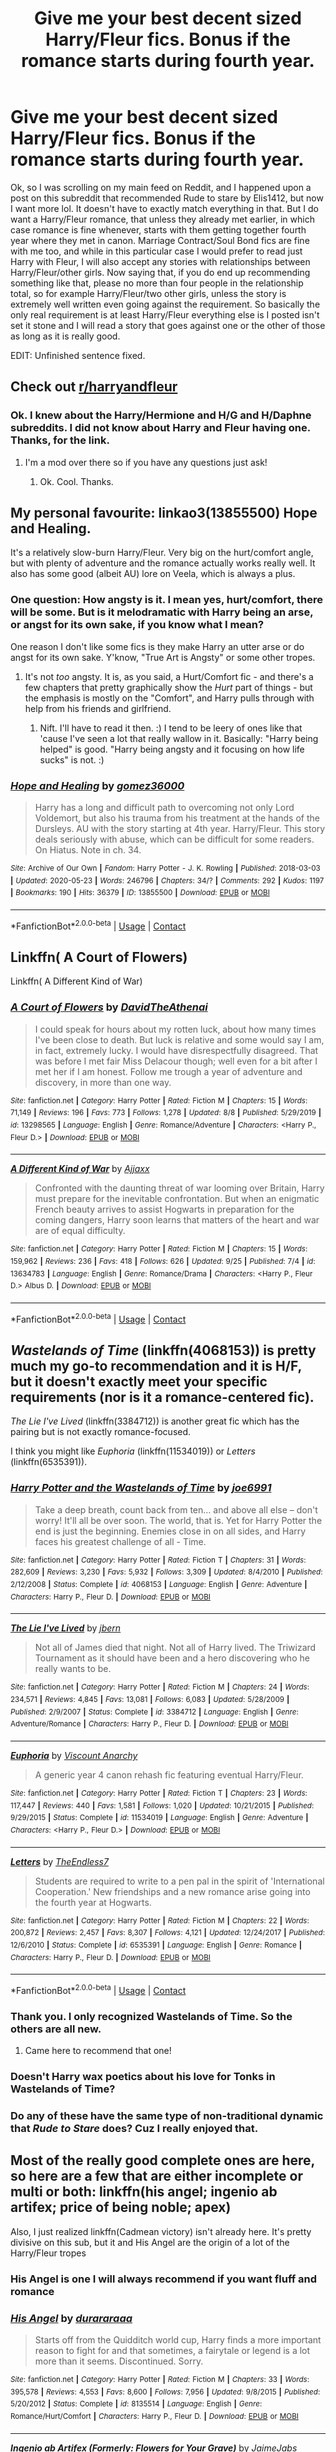 #+TITLE: Give me your best decent sized Harry/Fleur fics. Bonus if the romance starts during fourth year.

* Give me your best decent sized Harry/Fleur fics. Bonus if the romance starts during fourth year.
:PROPERTIES:
:Author: Airman1991
:Score: 20
:DateUnix: 1602884739.0
:DateShort: 2020-Oct-17
:FlairText: Request
:END:
Ok, so I was scrolling on my main feed on Reddit, and I happened upon a post on this subreddit that recommended Rude to stare by Elis1412, but now I want more lol. It doesn't have to exactly match everything in that. But I do want a Harry/Fleur romance, that unless they already met earlier, in which case romance is fine whenever, starts with them getting together fourth year where they met in canon. Marriage Contract/Soul Bond fics are fine with me too, and while in this particular case I would prefer to read just Harry with Fleur, I will also accept any stories with relationships between Harry/Fleur/other girls. Now saying that, if you do end up recommending something like that, please no more than four people in the relationship total, so for example Harry/Fleur/two other girls, unless the story is extremely well written even going against the requirement. So basically the only real requirement is at least Harry/Fleur everything else is I posted isn't set it stone and I will read a story that goes against one or the other of those as long as it is really good.

EDIT: Unfinished sentence fixed.


** Check out [[/r/harryandfleur][r/harryandfleur]]
:PROPERTIES:
:Author: Tertyakai
:Score: 9
:DateUnix: 1602888506.0
:DateShort: 2020-Oct-17
:END:

*** Ok. I knew about the Harry/Hermione and H/G and H/Daphne subreddits. I did not know about Harry and Fleur having one. Thanks, for the link.
:PROPERTIES:
:Author: Airman1991
:Score: 7
:DateUnix: 1602888586.0
:DateShort: 2020-Oct-17
:END:

**** I'm a mod over there so if you have any questions just ask!
:PROPERTIES:
:Author: Dragias
:Score: 2
:DateUnix: 1602973605.0
:DateShort: 2020-Oct-18
:END:

***** Ok. Cool. Thanks.
:PROPERTIES:
:Author: Airman1991
:Score: 1
:DateUnix: 1602973637.0
:DateShort: 2020-Oct-18
:END:


** My personal favourite: linkao3(13855500) Hope and Healing.

It's a relatively slow-burn Harry/Fleur. Very big on the hurt/comfort angle, but with plenty of adventure and the romance actually works really well. It also has some good (albeit AU) lore on Veela, which is always a plus.
:PROPERTIES:
:Author: PsiGuy60
:Score: 7
:DateUnix: 1602919001.0
:DateShort: 2020-Oct-17
:END:

*** One question: How angsty is it. I mean yes, hurt/comfort, there will be some. But is it melodramatic with Harry being an arse, or angst for its own sake, if you know what I mean?

One reason I don't like some fics is they make Harry an utter arse or do angst for its own sake. Y'know, "True Art is Angsty" or some other tropes.
:PROPERTIES:
:Author: Cyfric_G
:Score: 2
:DateUnix: 1602937495.0
:DateShort: 2020-Oct-17
:END:

**** It's not /too/ angsty. It is, as you said, a Hurt/Comfort fic - and there's a few chapters that pretty graphically show the /Hurt/ part of things - but the emphasis is mostly on the "Comfort", and Harry pulls through with help from his friends and girlfriend.
:PROPERTIES:
:Author: PsiGuy60
:Score: 2
:DateUnix: 1602937885.0
:DateShort: 2020-Oct-17
:END:

***** Nift. I'll have to read it then. :) I tend to be leery of ones like that 'cause I've seen a lot that really wallow in it. Basically: "Harry being helped" is good. "Harry being angsty and it focusing on how life sucks" is not. :)
:PROPERTIES:
:Author: Cyfric_G
:Score: 2
:DateUnix: 1602938086.0
:DateShort: 2020-Oct-17
:END:


*** [[https://archiveofourown.org/works/13855500][*/Hope and Healing/*]] by [[https://www.archiveofourown.org/users/gomez36000/pseuds/gomez36000][/gomez36000/]]

#+begin_quote
  Harry has a long and difficult path to overcoming not only Lord Voldemort, but also his trauma from his treatment at the hands of the Dursleys. AU with the story starting at 4th year. Harry/Fleur. This story deals seriously with abuse, which can be difficult for some readers. On Hiatus. Note in ch. 34.
#+end_quote

^{/Site/:} ^{Archive} ^{of} ^{Our} ^{Own} ^{*|*} ^{/Fandom/:} ^{Harry} ^{Potter} ^{-} ^{J.} ^{K.} ^{Rowling} ^{*|*} ^{/Published/:} ^{2018-03-03} ^{*|*} ^{/Updated/:} ^{2020-05-23} ^{*|*} ^{/Words/:} ^{246796} ^{*|*} ^{/Chapters/:} ^{34/?} ^{*|*} ^{/Comments/:} ^{292} ^{*|*} ^{/Kudos/:} ^{1197} ^{*|*} ^{/Bookmarks/:} ^{190} ^{*|*} ^{/Hits/:} ^{36379} ^{*|*} ^{/ID/:} ^{13855500} ^{*|*} ^{/Download/:} ^{[[https://archiveofourown.org/downloads/13855500/Hope%20and%20Healing.epub?updated_at=1595576269][EPUB]]} ^{or} ^{[[https://archiveofourown.org/downloads/13855500/Hope%20and%20Healing.mobi?updated_at=1595576269][MOBI]]}

--------------

*FanfictionBot*^{2.0.0-beta} | [[https://github.com/FanfictionBot/reddit-ffn-bot/wiki/Usage][Usage]] | [[https://www.reddit.com/message/compose?to=tusing][Contact]]
:PROPERTIES:
:Author: FanfictionBot
:Score: 1
:DateUnix: 1602919018.0
:DateShort: 2020-Oct-17
:END:


** Linkffn( A Court of Flowers)

Linkffn( A Different Kind of War)
:PROPERTIES:
:Author: Snoo-31074
:Score: 5
:DateUnix: 1602899825.0
:DateShort: 2020-Oct-17
:END:

*** [[https://www.fanfiction.net/s/13298565/1/][*/A Court of Flowers/*]] by [[https://www.fanfiction.net/u/7324673/DavidTheAthenai][/DavidTheAthenai/]]

#+begin_quote
  I could speak for hours about my rotten luck, about how many times I've been close to death. But luck is relative and some would say I am, in fact, extremely lucky. I would have disrespectfully disagreed. That was before I met fair Miss Delacour though; well even for a bit after I met her if I am honest. Follow me trough a year of adventure and discovery, in more than one way.
#+end_quote

^{/Site/:} ^{fanfiction.net} ^{*|*} ^{/Category/:} ^{Harry} ^{Potter} ^{*|*} ^{/Rated/:} ^{Fiction} ^{M} ^{*|*} ^{/Chapters/:} ^{15} ^{*|*} ^{/Words/:} ^{71,149} ^{*|*} ^{/Reviews/:} ^{196} ^{*|*} ^{/Favs/:} ^{773} ^{*|*} ^{/Follows/:} ^{1,278} ^{*|*} ^{/Updated/:} ^{8/8} ^{*|*} ^{/Published/:} ^{5/29/2019} ^{*|*} ^{/id/:} ^{13298565} ^{*|*} ^{/Language/:} ^{English} ^{*|*} ^{/Genre/:} ^{Romance/Adventure} ^{*|*} ^{/Characters/:} ^{<Harry} ^{P.,} ^{Fleur} ^{D.>} ^{*|*} ^{/Download/:} ^{[[http://www.ff2ebook.com/old/ffn-bot/index.php?id=13298565&source=ff&filetype=epub][EPUB]]} ^{or} ^{[[http://www.ff2ebook.com/old/ffn-bot/index.php?id=13298565&source=ff&filetype=mobi][MOBI]]}

--------------

[[https://www.fanfiction.net/s/13634783/1/][*/A Different Kind of War/*]] by [[https://www.fanfiction.net/u/10285582/Ajjaxx][/Ajjaxx/]]

#+begin_quote
  Confronted with the daunting threat of war looming over Britain, Harry must prepare for the inevitable confrontation. But when an enigmatic French beauty arrives to assist Hogwarts in preparation for the coming dangers, Harry soon learns that matters of the heart and war are of equal difficulty.
#+end_quote

^{/Site/:} ^{fanfiction.net} ^{*|*} ^{/Category/:} ^{Harry} ^{Potter} ^{*|*} ^{/Rated/:} ^{Fiction} ^{M} ^{*|*} ^{/Chapters/:} ^{15} ^{*|*} ^{/Words/:} ^{159,962} ^{*|*} ^{/Reviews/:} ^{236} ^{*|*} ^{/Favs/:} ^{418} ^{*|*} ^{/Follows/:} ^{626} ^{*|*} ^{/Updated/:} ^{9/25} ^{*|*} ^{/Published/:} ^{7/4} ^{*|*} ^{/id/:} ^{13634783} ^{*|*} ^{/Language/:} ^{English} ^{*|*} ^{/Genre/:} ^{Romance/Drama} ^{*|*} ^{/Characters/:} ^{<Harry} ^{P.,} ^{Fleur} ^{D.>} ^{Albus} ^{D.} ^{*|*} ^{/Download/:} ^{[[http://www.ff2ebook.com/old/ffn-bot/index.php?id=13634783&source=ff&filetype=epub][EPUB]]} ^{or} ^{[[http://www.ff2ebook.com/old/ffn-bot/index.php?id=13634783&source=ff&filetype=mobi][MOBI]]}

--------------

*FanfictionBot*^{2.0.0-beta} | [[https://github.com/FanfictionBot/reddit-ffn-bot/wiki/Usage][Usage]] | [[https://www.reddit.com/message/compose?to=tusing][Contact]]
:PROPERTIES:
:Author: FanfictionBot
:Score: 4
:DateUnix: 1602899856.0
:DateShort: 2020-Oct-17
:END:


** /Wastelands of Time/ (linkffn(4068153)) is pretty much my go-to recommendation and it is H/F, but it doesn't exactly meet your specific requirements (nor is it a romance-centered fic).

/The Lie I've Lived/ (linkffn(3384712)) is another great fic which has the pairing but is not exactly romance-focused.

I think you might like /Euphoria/ (linkffn(11534019)) or /Letters/ (linkffn(6535391)).
:PROPERTIES:
:Author: Yuriy116
:Score: 4
:DateUnix: 1602886460.0
:DateShort: 2020-Oct-17
:END:

*** [[https://www.fanfiction.net/s/4068153/1/][*/Harry Potter and the Wastelands of Time/*]] by [[https://www.fanfiction.net/u/557425/joe6991][/joe6991/]]

#+begin_quote
  Take a deep breath, count back from ten... and above all else -- don't worry! It'll all be over soon. The world, that is. Yet for Harry Potter the end is just the beginning. Enemies close in on all sides, and Harry faces his greatest challenge of all - Time.
#+end_quote

^{/Site/:} ^{fanfiction.net} ^{*|*} ^{/Category/:} ^{Harry} ^{Potter} ^{*|*} ^{/Rated/:} ^{Fiction} ^{T} ^{*|*} ^{/Chapters/:} ^{31} ^{*|*} ^{/Words/:} ^{282,609} ^{*|*} ^{/Reviews/:} ^{3,230} ^{*|*} ^{/Favs/:} ^{5,932} ^{*|*} ^{/Follows/:} ^{3,309} ^{*|*} ^{/Updated/:} ^{8/4/2010} ^{*|*} ^{/Published/:} ^{2/12/2008} ^{*|*} ^{/Status/:} ^{Complete} ^{*|*} ^{/id/:} ^{4068153} ^{*|*} ^{/Language/:} ^{English} ^{*|*} ^{/Genre/:} ^{Adventure} ^{*|*} ^{/Characters/:} ^{Harry} ^{P.,} ^{Fleur} ^{D.} ^{*|*} ^{/Download/:} ^{[[http://www.ff2ebook.com/old/ffn-bot/index.php?id=4068153&source=ff&filetype=epub][EPUB]]} ^{or} ^{[[http://www.ff2ebook.com/old/ffn-bot/index.php?id=4068153&source=ff&filetype=mobi][MOBI]]}

--------------

[[https://www.fanfiction.net/s/3384712/1/][*/The Lie I've Lived/*]] by [[https://www.fanfiction.net/u/940359/jbern][/jbern/]]

#+begin_quote
  Not all of James died that night. Not all of Harry lived. The Triwizard Tournament as it should have been and a hero discovering who he really wants to be.
#+end_quote

^{/Site/:} ^{fanfiction.net} ^{*|*} ^{/Category/:} ^{Harry} ^{Potter} ^{*|*} ^{/Rated/:} ^{Fiction} ^{M} ^{*|*} ^{/Chapters/:} ^{24} ^{*|*} ^{/Words/:} ^{234,571} ^{*|*} ^{/Reviews/:} ^{4,845} ^{*|*} ^{/Favs/:} ^{13,081} ^{*|*} ^{/Follows/:} ^{6,083} ^{*|*} ^{/Updated/:} ^{5/28/2009} ^{*|*} ^{/Published/:} ^{2/9/2007} ^{*|*} ^{/Status/:} ^{Complete} ^{*|*} ^{/id/:} ^{3384712} ^{*|*} ^{/Language/:} ^{English} ^{*|*} ^{/Genre/:} ^{Adventure/Romance} ^{*|*} ^{/Characters/:} ^{Harry} ^{P.,} ^{Fleur} ^{D.} ^{*|*} ^{/Download/:} ^{[[http://www.ff2ebook.com/old/ffn-bot/index.php?id=3384712&source=ff&filetype=epub][EPUB]]} ^{or} ^{[[http://www.ff2ebook.com/old/ffn-bot/index.php?id=3384712&source=ff&filetype=mobi][MOBI]]}

--------------

[[https://www.fanfiction.net/s/11534019/1/][*/Euphoria/*]] by [[https://www.fanfiction.net/u/2125102/Viscount-Anarchy][/Viscount Anarchy/]]

#+begin_quote
  A generic year 4 canon rehash fic featuring eventual Harry/Fleur.
#+end_quote

^{/Site/:} ^{fanfiction.net} ^{*|*} ^{/Category/:} ^{Harry} ^{Potter} ^{*|*} ^{/Rated/:} ^{Fiction} ^{T} ^{*|*} ^{/Chapters/:} ^{23} ^{*|*} ^{/Words/:} ^{117,447} ^{*|*} ^{/Reviews/:} ^{440} ^{*|*} ^{/Favs/:} ^{1,581} ^{*|*} ^{/Follows/:} ^{1,020} ^{*|*} ^{/Updated/:} ^{10/21/2015} ^{*|*} ^{/Published/:} ^{9/29/2015} ^{*|*} ^{/Status/:} ^{Complete} ^{*|*} ^{/id/:} ^{11534019} ^{*|*} ^{/Language/:} ^{English} ^{*|*} ^{/Genre/:} ^{Adventure} ^{*|*} ^{/Characters/:} ^{<Harry} ^{P.,} ^{Fleur} ^{D.>} ^{*|*} ^{/Download/:} ^{[[http://www.ff2ebook.com/old/ffn-bot/index.php?id=11534019&source=ff&filetype=epub][EPUB]]} ^{or} ^{[[http://www.ff2ebook.com/old/ffn-bot/index.php?id=11534019&source=ff&filetype=mobi][MOBI]]}

--------------

[[https://www.fanfiction.net/s/6535391/1/][*/Letters/*]] by [[https://www.fanfiction.net/u/2638737/TheEndless7][/TheEndless7/]]

#+begin_quote
  Students are required to write to a pen pal in the spirit of 'International Cooperation.' New friendships and a new romance arise going into the fourth year at Hogwarts.
#+end_quote

^{/Site/:} ^{fanfiction.net} ^{*|*} ^{/Category/:} ^{Harry} ^{Potter} ^{*|*} ^{/Rated/:} ^{Fiction} ^{M} ^{*|*} ^{/Chapters/:} ^{22} ^{*|*} ^{/Words/:} ^{200,872} ^{*|*} ^{/Reviews/:} ^{2,457} ^{*|*} ^{/Favs/:} ^{8,307} ^{*|*} ^{/Follows/:} ^{4,121} ^{*|*} ^{/Updated/:} ^{12/24/2017} ^{*|*} ^{/Published/:} ^{12/6/2010} ^{*|*} ^{/Status/:} ^{Complete} ^{*|*} ^{/id/:} ^{6535391} ^{*|*} ^{/Language/:} ^{English} ^{*|*} ^{/Genre/:} ^{Romance} ^{*|*} ^{/Characters/:} ^{Harry} ^{P.,} ^{Fleur} ^{D.} ^{*|*} ^{/Download/:} ^{[[http://www.ff2ebook.com/old/ffn-bot/index.php?id=6535391&source=ff&filetype=epub][EPUB]]} ^{or} ^{[[http://www.ff2ebook.com/old/ffn-bot/index.php?id=6535391&source=ff&filetype=mobi][MOBI]]}

--------------

*FanfictionBot*^{2.0.0-beta} | [[https://github.com/FanfictionBot/reddit-ffn-bot/wiki/Usage][Usage]] | [[https://www.reddit.com/message/compose?to=tusing][Contact]]
:PROPERTIES:
:Author: FanfictionBot
:Score: 3
:DateUnix: 1602886483.0
:DateShort: 2020-Oct-17
:END:


*** Thank you. I only recognized Wastelands of Time. So the others are all new.
:PROPERTIES:
:Author: Airman1991
:Score: 3
:DateUnix: 1602886693.0
:DateShort: 2020-Oct-17
:END:

**** Came here to recommend that one!
:PROPERTIES:
:Author: vengefulmanatee
:Score: 1
:DateUnix: 1602942108.0
:DateShort: 2020-Oct-17
:END:


*** Doesn't Harry wax poetics about his love for Tonks in Wastelands of Time?
:PROPERTIES:
:Author: DearDeathDay
:Score: 1
:DateUnix: 1602910309.0
:DateShort: 2020-Oct-17
:END:


*** Do any of these have the same type of non-traditional dynamic that /Rude to Stare/ does? Cuz I really enjoyed that.
:PROPERTIES:
:Author: lazyhatchet
:Score: 1
:DateUnix: 1602911315.0
:DateShort: 2020-Oct-17
:END:


** Most of the really good complete ones are here, so here are a few that are either incomplete or multi or both: linkffn(his angel; ingenio ab artifex; price of being noble; apex)

Also, I just realized linkffn(Cadmean victory) isn't already here. It's pretty divisive on this sub, but it and His Angel are the origin of a lot of the Harry/Fleur tropes
:PROPERTIES:
:Author: kdbvols
:Score: 2
:DateUnix: 1602905279.0
:DateShort: 2020-Oct-17
:END:

*** His Angel is one I will always recommend if you want fluff and romance
:PROPERTIES:
:Author: Dragias
:Score: 3
:DateUnix: 1602973724.0
:DateShort: 2020-Oct-18
:END:


*** [[https://www.fanfiction.net/s/8135514/1/][*/His Angel/*]] by [[https://www.fanfiction.net/u/3827270/durararaaa][/durararaaa/]]

#+begin_quote
  Starts off from the Quidditch world cup, Harry finds a more important reason to fight for and that sometimes, a fairytale or legend is a lot more than it seems. Discontinued. Sorry.
#+end_quote

^{/Site/:} ^{fanfiction.net} ^{*|*} ^{/Category/:} ^{Harry} ^{Potter} ^{*|*} ^{/Rated/:} ^{Fiction} ^{M} ^{*|*} ^{/Chapters/:} ^{33} ^{*|*} ^{/Words/:} ^{395,578} ^{*|*} ^{/Reviews/:} ^{4,553} ^{*|*} ^{/Favs/:} ^{8,600} ^{*|*} ^{/Follows/:} ^{7,956} ^{*|*} ^{/Updated/:} ^{9/8/2015} ^{*|*} ^{/Published/:} ^{5/20/2012} ^{*|*} ^{/Status/:} ^{Complete} ^{*|*} ^{/id/:} ^{8135514} ^{*|*} ^{/Language/:} ^{English} ^{*|*} ^{/Genre/:} ^{Romance/Hurt/Comfort} ^{*|*} ^{/Characters/:} ^{Harry} ^{P.,} ^{Fleur} ^{D.} ^{*|*} ^{/Download/:} ^{[[http://www.ff2ebook.com/old/ffn-bot/index.php?id=8135514&source=ff&filetype=epub][EPUB]]} ^{or} ^{[[http://www.ff2ebook.com/old/ffn-bot/index.php?id=8135514&source=ff&filetype=mobi][MOBI]]}

--------------

[[https://www.fanfiction.net/s/13123652/1/][*/Ingenio ab Artifex (Formerly: Flowers for Your Grave)/*]] by [[https://www.fanfiction.net/u/7221605/JaimeJabs][/JaimeJabs/]]

#+begin_quote
  There have been many rumours surrounding me and my life---especially my love life. So, after due consideration---and a few well-aimed words from our resident bookworm---I have decided to publish my autobiography. For any questions and questionable charms placed on your copy of my self-updating autobiography, feel free to owl my publisher, Jaime.
#+end_quote

^{/Site/:} ^{fanfiction.net} ^{*|*} ^{/Category/:} ^{Harry} ^{Potter} ^{*|*} ^{/Rated/:} ^{Fiction} ^{M} ^{*|*} ^{/Chapters/:} ^{11} ^{*|*} ^{/Words/:} ^{178,279} ^{*|*} ^{/Reviews/:} ^{160} ^{*|*} ^{/Favs/:} ^{545} ^{*|*} ^{/Follows/:} ^{816} ^{*|*} ^{/Updated/:} ^{1/12/2019} ^{*|*} ^{/Published/:} ^{11/17/2018} ^{*|*} ^{/id/:} ^{13123652} ^{*|*} ^{/Language/:} ^{English} ^{*|*} ^{/Genre/:} ^{Adventure/Humor} ^{*|*} ^{/Characters/:} ^{Harry} ^{P.,} ^{Sirius} ^{B.,} ^{Fleur} ^{D.,} ^{Albus} ^{D.} ^{*|*} ^{/Download/:} ^{[[http://www.ff2ebook.com/old/ffn-bot/index.php?id=13123652&source=ff&filetype=epub][EPUB]]} ^{or} ^{[[http://www.ff2ebook.com/old/ffn-bot/index.php?id=13123652&source=ff&filetype=mobi][MOBI]]}

--------------

[[https://www.fanfiction.net/s/5403795/1/][*/Harry Potter and the Price of Being Noble/*]] by [[https://www.fanfiction.net/u/2036266/DriftWood1965][/DriftWood1965/]]

#+begin_quote
  Harry helps Fleur in the second task of GOF and pays the price. HP/Fleur/Gabrielle/Hermione. A Veela bonding fic based on love. T Rated and it will stay that way. Thirteen year old Almost fourteen Gabrielle to start the story. Good Dumbledore.
#+end_quote

^{/Site/:} ^{fanfiction.net} ^{*|*} ^{/Category/:} ^{Harry} ^{Potter} ^{*|*} ^{/Rated/:} ^{Fiction} ^{T} ^{*|*} ^{/Chapters/:} ^{53} ^{*|*} ^{/Words/:} ^{412,979} ^{*|*} ^{/Reviews/:} ^{5,149} ^{*|*} ^{/Favs/:} ^{10,858} ^{*|*} ^{/Follows/:} ^{11,345} ^{*|*} ^{/Updated/:} ^{11/2/2018} ^{*|*} ^{/Published/:} ^{9/26/2009} ^{*|*} ^{/id/:} ^{5403795} ^{*|*} ^{/Language/:} ^{English} ^{*|*} ^{/Genre/:} ^{Romance} ^{*|*} ^{/Characters/:} ^{Harry} ^{P.,} ^{Hermione} ^{G.,} ^{Fleur} ^{D.,} ^{Gabrielle} ^{D.} ^{*|*} ^{/Download/:} ^{[[http://www.ff2ebook.com/old/ffn-bot/index.php?id=5403795&source=ff&filetype=epub][EPUB]]} ^{or} ^{[[http://www.ff2ebook.com/old/ffn-bot/index.php?id=5403795&source=ff&filetype=mobi][MOBI]]}

--------------

[[https://www.fanfiction.net/s/13536654/1/][*/Apex/*]] by [[https://www.fanfiction.net/u/11649002/JustBored21][/JustBored21/]]

#+begin_quote
  Harry has spent years pretending to be someone he was not, but in his fourth year he had finally had enough. He would no longer pretend. Now the real Harry Potter is out, and everything is changing. Dumbledore bashing, Hermione and certain Weasley bashing. Grey/Dark Harry.
#+end_quote

^{/Site/:} ^{fanfiction.net} ^{*|*} ^{/Category/:} ^{Harry} ^{Potter} ^{*|*} ^{/Rated/:} ^{Fiction} ^{M} ^{*|*} ^{/Chapters/:} ^{52} ^{*|*} ^{/Words/:} ^{211,503} ^{*|*} ^{/Reviews/:} ^{3,725} ^{*|*} ^{/Favs/:} ^{5,525} ^{*|*} ^{/Follows/:} ^{6,018} ^{*|*} ^{/Updated/:} ^{9/16} ^{*|*} ^{/Published/:} ^{3/30} ^{*|*} ^{/Status/:} ^{Complete} ^{*|*} ^{/id/:} ^{13536654} ^{*|*} ^{/Language/:} ^{English} ^{*|*} ^{/Genre/:} ^{Adventure/Romance} ^{*|*} ^{/Characters/:} ^{<Harry} ^{P.,} ^{N.} ^{Tonks,} ^{Fleur} ^{D.>} ^{*|*} ^{/Download/:} ^{[[http://www.ff2ebook.com/old/ffn-bot/index.php?id=13536654&source=ff&filetype=epub][EPUB]]} ^{or} ^{[[http://www.ff2ebook.com/old/ffn-bot/index.php?id=13536654&source=ff&filetype=mobi][MOBI]]}

--------------

[[https://www.fanfiction.net/s/11446957/1/][*/A Cadmean Victory/*]] by [[https://www.fanfiction.net/u/7037477/DarknessEnthroned][/DarknessEnthroned/]]

#+begin_quote
  In the aftermath of a peaceful summer comes the Goblet of Fire and the chance of a quiet year to improve himself, but Harry Potter and the Quiet Revision Year was never going to last. A more mature, darker Harry, bearing the effects of 11 years of virtual solitude. GoF AU. There will be romance... eventually. And now, a remastered version is coming to my Patreon - initially free.
#+end_quote

^{/Site/:} ^{fanfiction.net} ^{*|*} ^{/Category/:} ^{Harry} ^{Potter} ^{*|*} ^{/Rated/:} ^{Fiction} ^{M} ^{*|*} ^{/Chapters/:} ^{103} ^{*|*} ^{/Words/:} ^{520,465} ^{*|*} ^{/Reviews/:} ^{11,759} ^{*|*} ^{/Favs/:} ^{14,746} ^{*|*} ^{/Follows/:} ^{10,628} ^{*|*} ^{/Updated/:} ^{2/17/2016} ^{*|*} ^{/Published/:} ^{8/14/2015} ^{*|*} ^{/Status/:} ^{Complete} ^{*|*} ^{/id/:} ^{11446957} ^{*|*} ^{/Language/:} ^{English} ^{*|*} ^{/Genre/:} ^{Adventure/Romance} ^{*|*} ^{/Characters/:} ^{Harry} ^{P.,} ^{Fleur} ^{D.} ^{*|*} ^{/Download/:} ^{[[http://www.ff2ebook.com/old/ffn-bot/index.php?id=11446957&source=ff&filetype=epub][EPUB]]} ^{or} ^{[[http://www.ff2ebook.com/old/ffn-bot/index.php?id=11446957&source=ff&filetype=mobi][MOBI]]}

--------------

*FanfictionBot*^{2.0.0-beta} | [[https://github.com/FanfictionBot/reddit-ffn-bot/wiki/Usage][Usage]] | [[https://www.reddit.com/message/compose?to=tusing][Contact]]
:PROPERTIES:
:Author: FanfictionBot
:Score: 1
:DateUnix: 1602905337.0
:DateShort: 2020-Oct-17
:END:


** I was literally just about to make this post exact post XD
:PROPERTIES:
:Author: lazyhatchet
:Score: 1
:DateUnix: 1602889457.0
:DateShort: 2020-Oct-17
:END:

*** Lol. Same story cause it?
:PROPERTIES:
:Author: Airman1991
:Score: 1
:DateUnix: 1602889498.0
:DateShort: 2020-Oct-17
:END:

**** Yup, and I found it from the same post XD
:PROPERTIES:
:Author: lazyhatchet
:Score: 1
:DateUnix: 1602889578.0
:DateShort: 2020-Oct-17
:END:

***** You know, that kinda proves the author of the story actually made a really good engaging story that leaves people wanting more lol. That's something I hope my story does if I ever actually manage to finish it.

EDIT: Phone not wanting me to finish the entire post lol.
:PROPERTIES:
:Author: Airman1991
:Score: 2
:DateUnix: 1602889644.0
:DateShort: 2020-Oct-17
:END:

****** Same! I especially liked the non-traditional dynamics, I'm always up for a good trope inversion/subversion.
:PROPERTIES:
:Author: lazyhatchet
:Score: 2
:DateUnix: 1602889788.0
:DateShort: 2020-Oct-17
:END:


** A few that I havent seen mentioned here

Linkffn(Damaged Raven)

Linkffn(Harry Potter and the Ebony Throne)

Linkffn(Si Vis Pacem Para Bellum) (its essentially finished, though theres a chapter or two missing off the end)

Linkffn(The Music of Life)

Linkffn(When A Veela Cries) (we're about due for an update, since this has seen I think 2 since I started following HP in 2015)

linkffn(The Elusive Prince)

linkffn(The half-blood romantic)
:PROPERTIES:
:Author: -_-ThatGuy-_-
:Score: 1
:DateUnix: 1602958038.0
:DateShort: 2020-Oct-17
:END:

*** [[https://www.fanfiction.net/s/13408191/1/][*/Damaged Raven/*]] by [[https://www.fanfiction.net/u/11649002/JustBored21][/JustBored21/]]

#+begin_quote
  Dumbledore was surprised when Harry Potter, the boy-who-lived, came to Hogwarts. He expected a saviour, what he got was a damaged boy who has no interest in playing hero for anyone. What does Harry want? He wants to be left alone. Will have my own characters starting from chapter 26. Dumbledore, Hermione, select Weasley bashing. Dark/grey, strong, intelligent Harry.Harry x Fleur.
#+end_quote

^{/Site/:} ^{fanfiction.net} ^{*|*} ^{/Category/:} ^{Harry} ^{Potter} ^{*|*} ^{/Rated/:} ^{Fiction} ^{M} ^{*|*} ^{/Chapters/:} ^{64} ^{*|*} ^{/Words/:} ^{266,837} ^{*|*} ^{/Reviews/:} ^{1,853} ^{*|*} ^{/Favs/:} ^{3,747} ^{*|*} ^{/Follows/:} ^{4,418} ^{*|*} ^{/Updated/:} ^{10/3} ^{*|*} ^{/Published/:} ^{10/12/2019} ^{*|*} ^{/id/:} ^{13408191} ^{*|*} ^{/Language/:} ^{English} ^{*|*} ^{/Genre/:} ^{Adventure/Romance} ^{*|*} ^{/Characters/:} ^{<Harry} ^{P.,} ^{Fleur} ^{D.>} ^{Bellatrix} ^{L.,} ^{Delphi} ^{Riddle} ^{*|*} ^{/Download/:} ^{[[http://www.ff2ebook.com/old/ffn-bot/index.php?id=13408191&source=ff&filetype=epub][EPUB]]} ^{or} ^{[[http://www.ff2ebook.com/old/ffn-bot/index.php?id=13408191&source=ff&filetype=mobi][MOBI]]}

--------------

[[https://www.fanfiction.net/s/13345165/1/][*/Harry Potter and the Ebony Throne/*]] by [[https://www.fanfiction.net/u/760958/BurningFlames][/BurningFlames/]]

#+begin_quote
  Voldemort's rebirth at the end of the Triwizard Tournament triggered something bigger than he intended. Long dead spirits escape the underworld and threaten the world. Harry is joined by the spirit of Godric Gryffindor and other heroes of the past to stop their ancient foes. Starts at the end of Fourth Year. Harry/Fleur.
#+end_quote

^{/Site/:} ^{fanfiction.net} ^{*|*} ^{/Category/:} ^{Harry} ^{Potter} ^{*|*} ^{/Rated/:} ^{Fiction} ^{M} ^{*|*} ^{/Chapters/:} ^{53} ^{*|*} ^{/Words/:} ^{201,212} ^{*|*} ^{/Reviews/:} ^{158} ^{*|*} ^{/Favs/:} ^{1,022} ^{*|*} ^{/Follows/:} ^{843} ^{*|*} ^{/Updated/:} ^{8/23/2019} ^{*|*} ^{/Published/:} ^{7/23/2019} ^{*|*} ^{/Status/:} ^{Complete} ^{*|*} ^{/id/:} ^{13345165} ^{*|*} ^{/Language/:} ^{English} ^{*|*} ^{/Genre/:} ^{Adventure/Fantasy} ^{*|*} ^{/Characters/:} ^{Harry} ^{P.,} ^{Fleur} ^{D.,} ^{Godric} ^{G.,} ^{Merlin} ^{*|*} ^{/Download/:} ^{[[http://www.ff2ebook.com/old/ffn-bot/index.php?id=13345165&source=ff&filetype=epub][EPUB]]} ^{or} ^{[[http://www.ff2ebook.com/old/ffn-bot/index.php?id=13345165&source=ff&filetype=mobi][MOBI]]}

--------------

[[https://www.fanfiction.net/s/12988704/1/][*/Si Vis Pacem Para Bellum/*]] by [[https://www.fanfiction.net/u/10190297/Assurbanipal-II][/Assurbanipal II/]]

#+begin_quote
  Death claims all of us, but some of us are granted a second chance. A girl less than innocent gets reincarnated into the world of Naruto, armed with megalomaniac tendencies, dubious mental stability, and her pride. [Female OC]
#+end_quote

^{/Site/:} ^{fanfiction.net} ^{*|*} ^{/Category/:} ^{Naruto} ^{*|*} ^{/Rated/:} ^{Fiction} ^{T} ^{*|*} ^{/Chapters/:} ^{71} ^{*|*} ^{/Words/:} ^{93,531} ^{*|*} ^{/Reviews/:} ^{469} ^{*|*} ^{/Favs/:} ^{758} ^{*|*} ^{/Follows/:} ^{844} ^{*|*} ^{/Updated/:} ^{10/13} ^{*|*} ^{/Published/:} ^{7/2/2018} ^{*|*} ^{/id/:} ^{12988704} ^{*|*} ^{/Language/:} ^{English} ^{*|*} ^{/Genre/:} ^{Adventure/Tragedy} ^{*|*} ^{/Characters/:} ^{OC} ^{*|*} ^{/Download/:} ^{[[http://www.ff2ebook.com/old/ffn-bot/index.php?id=12988704&source=ff&filetype=epub][EPUB]]} ^{or} ^{[[http://www.ff2ebook.com/old/ffn-bot/index.php?id=12988704&source=ff&filetype=mobi][MOBI]]}

--------------

[[https://www.fanfiction.net/s/13481823/1/][*/The Music of Life/*]] by [[https://www.fanfiction.net/u/6855711/BalletOfLove][/BalletOfLove/]]

#+begin_quote
  Life is like the piano, it has black keys and white keys, both are needed to make music, however. Harry must learn to take the good with the bad when the person he loves, his family, and his way of life are put in danger. He must learn to listen to the music of life.
#+end_quote

^{/Site/:} ^{fanfiction.net} ^{*|*} ^{/Category/:} ^{Harry} ^{Potter} ^{*|*} ^{/Rated/:} ^{Fiction} ^{M} ^{*|*} ^{/Chapters/:} ^{9} ^{*|*} ^{/Words/:} ^{29,549} ^{*|*} ^{/Reviews/:} ^{27} ^{*|*} ^{/Favs/:} ^{79} ^{*|*} ^{/Follows/:} ^{140} ^{*|*} ^{/Updated/:} ^{7/25} ^{*|*} ^{/Published/:} ^{1/19} ^{*|*} ^{/id/:} ^{13481823} ^{*|*} ^{/Language/:} ^{English} ^{*|*} ^{/Genre/:} ^{Romance/Hurt/Comfort} ^{*|*} ^{/Characters/:} ^{Harry} ^{P.,} ^{Fleur} ^{D.} ^{*|*} ^{/Download/:} ^{[[http://www.ff2ebook.com/old/ffn-bot/index.php?id=13481823&source=ff&filetype=epub][EPUB]]} ^{or} ^{[[http://www.ff2ebook.com/old/ffn-bot/index.php?id=13481823&source=ff&filetype=mobi][MOBI]]}

--------------

[[https://www.fanfiction.net/s/7544355/1/][*/When a Veela Cries/*]] by [[https://www.fanfiction.net/u/2775643/E-C-Scrubb][/E.C. Scrubb/]]

#+begin_quote
  A tale of rage and revenge, of loss beyond what any person should have to bear . . . and a tale of love, Harry's only hope out of the darkness.
#+end_quote

^{/Site/:} ^{fanfiction.net} ^{*|*} ^{/Category/:} ^{Harry} ^{Potter} ^{*|*} ^{/Rated/:} ^{Fiction} ^{M} ^{*|*} ^{/Chapters/:} ^{28} ^{*|*} ^{/Words/:} ^{303,024} ^{*|*} ^{/Reviews/:} ^{1,286} ^{*|*} ^{/Favs/:} ^{3,353} ^{*|*} ^{/Follows/:} ^{4,005} ^{*|*} ^{/Updated/:} ^{6/29/2018} ^{*|*} ^{/Published/:} ^{11/12/2011} ^{*|*} ^{/id/:} ^{7544355} ^{*|*} ^{/Language/:} ^{English} ^{*|*} ^{/Genre/:} ^{Romance/Drama} ^{*|*} ^{/Characters/:} ^{Harry} ^{P.,} ^{Fleur} ^{D.} ^{*|*} ^{/Download/:} ^{[[http://www.ff2ebook.com/old/ffn-bot/index.php?id=7544355&source=ff&filetype=epub][EPUB]]} ^{or} ^{[[http://www.ff2ebook.com/old/ffn-bot/index.php?id=7544355&source=ff&filetype=mobi][MOBI]]}

--------------

[[https://www.fanfiction.net/s/8012926/1/][*/The Elusive Prince/*]] by [[https://www.fanfiction.net/u/2107198/The-Purple-Critic][/The Purple Critic/]]

#+begin_quote
  Lily alters her spell to drain the magic of voldemort instead of rebounding it. Magic becomes a very deep part of Harry's life from the very beginning. A story where Harry explores the wonders of magic, and everything that comes with it. AU/Non-canon
#+end_quote

^{/Site/:} ^{fanfiction.net} ^{*|*} ^{/Category/:} ^{Harry} ^{Potter} ^{*|*} ^{/Rated/:} ^{Fiction} ^{M} ^{*|*} ^{/Chapters/:} ^{14} ^{*|*} ^{/Words/:} ^{60,411} ^{*|*} ^{/Reviews/:} ^{349} ^{*|*} ^{/Favs/:} ^{1,739} ^{*|*} ^{/Follows/:} ^{2,454} ^{*|*} ^{/Updated/:} ^{7/29} ^{*|*} ^{/Published/:} ^{4/10/2012} ^{*|*} ^{/id/:} ^{8012926} ^{*|*} ^{/Language/:} ^{English} ^{*|*} ^{/Genre/:} ^{Humor/Romance} ^{*|*} ^{/Characters/:} ^{Harry} ^{P.,} ^{Fleur} ^{D.,} ^{Daphne} ^{G.} ^{*|*} ^{/Download/:} ^{[[http://www.ff2ebook.com/old/ffn-bot/index.php?id=8012926&source=ff&filetype=epub][EPUB]]} ^{or} ^{[[http://www.ff2ebook.com/old/ffn-bot/index.php?id=8012926&source=ff&filetype=mobi][MOBI]]}

--------------

[[https://www.fanfiction.net/s/12627473/1/][*/The Half-Blood Romantic/*]] by [[https://www.fanfiction.net/u/2303164/Sophprosyne][/Sophprosyne/]]

#+begin_quote
  There's nobody like her. She's smart, beautiful, and witty. Unfortunately for Harry, she's also engaged. When Fleur Delacour returns to Hogwarts to help prepare for the war against Voldemort, Harry has to manage an uneasy balance between the demands of the war and the demands of the heart. Harry/Fleur during HBP.
#+end_quote

^{/Site/:} ^{fanfiction.net} ^{*|*} ^{/Category/:} ^{Harry} ^{Potter} ^{*|*} ^{/Rated/:} ^{Fiction} ^{M} ^{*|*} ^{/Chapters/:} ^{13} ^{*|*} ^{/Words/:} ^{134,375} ^{*|*} ^{/Reviews/:} ^{1,174} ^{*|*} ^{/Favs/:} ^{3,032} ^{*|*} ^{/Follows/:} ^{4,120} ^{*|*} ^{/Updated/:} ^{2/8/2019} ^{*|*} ^{/Published/:} ^{8/24/2017} ^{*|*} ^{/id/:} ^{12627473} ^{*|*} ^{/Language/:} ^{English} ^{*|*} ^{/Genre/:} ^{Romance/Drama} ^{*|*} ^{/Characters/:} ^{<Harry} ^{P.,} ^{Fleur} ^{D.>} ^{*|*} ^{/Download/:} ^{[[http://www.ff2ebook.com/old/ffn-bot/index.php?id=12627473&source=ff&filetype=epub][EPUB]]} ^{or} ^{[[http://www.ff2ebook.com/old/ffn-bot/index.php?id=12627473&source=ff&filetype=mobi][MOBI]]}

--------------

*FanfictionBot*^{2.0.0-beta} | [[https://github.com/FanfictionBot/reddit-ffn-bot/wiki/Usage][Usage]] | [[https://www.reddit.com/message/compose?to=tusing][Contact]]
:PROPERTIES:
:Author: FanfictionBot
:Score: 1
:DateUnix: 1602958114.0
:DateShort: 2020-Oct-17
:END:


*** I think the bot grabbed the wrong fic for Si Vis Pacem Para Bellum.
:PROPERTIES:
:Author: spacecadet1965
:Score: 1
:DateUnix: 1603648655.0
:DateShort: 2020-Oct-25
:END:

**** Yes it seems to have. I dont know how to correct it.

The one I was after is by Irish216 if people want to look for it
:PROPERTIES:
:Author: -_-ThatGuy-_-
:Score: 1
:DateUnix: 1603649374.0
:DateShort: 2020-Oct-25
:END:

***** This one, right?

linkffn([[https://www.fanfiction.net/s/9939304/1/Si-Vis-Pacem-Para-Bellum]])
:PROPERTIES:
:Author: spacecadet1965
:Score: 1
:DateUnix: 1603649852.0
:DateShort: 2020-Oct-25
:END:

****** [[https://www.fanfiction.net/s/9939304/1/][*/Si Vis Pacem, Para Bellum/*]] by [[https://www.fanfiction.net/u/2037398/Irish216][/Irish216/]]

#+begin_quote
  After the fall of Voldemort members of the Black family reunite to protect their children and charges. Together they will restore the Ancient and Noble House of Black while preparing for the return of a foe. Clarification: Harry and Draco have been aged to Viktor's age.
#+end_quote

^{/Site/:} ^{fanfiction.net} ^{*|*} ^{/Category/:} ^{Harry} ^{Potter} ^{*|*} ^{/Rated/:} ^{Fiction} ^{M} ^{*|*} ^{/Chapters/:} ^{22} ^{*|*} ^{/Words/:} ^{238,089} ^{*|*} ^{/Reviews/:} ^{1,218} ^{*|*} ^{/Favs/:} ^{4,373} ^{*|*} ^{/Follows/:} ^{4,878} ^{*|*} ^{/Updated/:} ^{9/10/2016} ^{*|*} ^{/Published/:} ^{12/19/2013} ^{*|*} ^{/id/:} ^{9939304} ^{*|*} ^{/Language/:} ^{English} ^{*|*} ^{/Genre/:} ^{Adventure/Family} ^{*|*} ^{/Characters/:} ^{<Harry} ^{P.,} ^{Fleur} ^{D.>} ^{Draco} ^{M.,} ^{Viktor} ^{K.} ^{*|*} ^{/Download/:} ^{[[http://www.ff2ebook.com/old/ffn-bot/index.php?id=9939304&source=ff&filetype=epub][EPUB]]} ^{or} ^{[[http://www.ff2ebook.com/old/ffn-bot/index.php?id=9939304&source=ff&filetype=mobi][MOBI]]}

--------------

*FanfictionBot*^{2.0.0-beta} | [[https://github.com/FanfictionBot/reddit-ffn-bot/wiki/Usage][Usage]] | [[https://www.reddit.com/message/compose?to=tusing][Contact]]
:PROPERTIES:
:Author: FanfictionBot
:Score: 1
:DateUnix: 1603649875.0
:DateShort: 2020-Oct-25
:END:


****** Yeah that looks like it.
:PROPERTIES:
:Author: -_-ThatGuy-_-
:Score: 1
:DateUnix: 1603650517.0
:DateShort: 2020-Oct-25
:END:


** So a lot of the good single pairing Fleur fics have been recommended. Not usually a big fan of multi pairings but The International TriWizard Tournament is one of the few that tries to do it well and Fleur is one of the 3 girls that Harry gets with. She's well done in that fic imo as well.

linkffn([[https://m.fanfiction.net/s/13140418/1/Harry-Potter-and-the-International-Triwizard-Tournament]])
:PROPERTIES:
:Author: Dragias
:Score: 1
:DateUnix: 1602974310.0
:DateShort: 2020-Oct-18
:END:

*** Ok. Thank you, I recognize the name, but don't remember if I read it before.
:PROPERTIES:
:Author: Airman1991
:Score: 2
:DateUnix: 1602974471.0
:DateShort: 2020-Oct-18
:END:

**** The start is a little rough, but it gets better around chapter 7 and Fleur becomes a focus around chapter 12 and beyond.
:PROPERTIES:
:Author: Dragias
:Score: 1
:DateUnix: 1602975991.0
:DateShort: 2020-Oct-18
:END:

***** Question, it kind of felt when I read it that he was going to do a love triangle/quadrangle before he chooses one girl, did they do that or is it it multi or what?
:PROPERTIES:
:Author: Cyfric_G
:Score: 2
:DateUnix: 1603026588.0
:DateShort: 2020-Oct-18
:END:

****** Sent you a message answering that.
:PROPERTIES:
:Author: Dragias
:Score: 1
:DateUnix: 1603026742.0
:DateShort: 2020-Oct-18
:END:


****** I'm wondering about the same thing tbh
:PROPERTIES:
:Author: Mezredhas
:Score: 1
:DateUnix: 1605658194.0
:DateShort: 2020-Nov-18
:END:


*** [[https://www.fanfiction.net/s/13140418/1/][*/Harry Potter and the International Triwizard Tournament/*]] by [[https://www.fanfiction.net/u/8729603/Saliient91][/Saliient91/]]

#+begin_quote
  A disillusioned Harry Potter begins to unravel his potential as the wizarding world follows the Triwizard Tournament. Harry delves into a world that is much greater, and more complicated, than he was aware of. The story contains detailed magic, politics, social situations and complicated motivations. It is a story of growth and maturation.
#+end_quote

^{/Site/:} ^{fanfiction.net} ^{*|*} ^{/Category/:} ^{Harry} ^{Potter} ^{*|*} ^{/Rated/:} ^{Fiction} ^{M} ^{*|*} ^{/Chapters/:} ^{47} ^{*|*} ^{/Words/:} ^{487,080} ^{*|*} ^{/Reviews/:} ^{3,673} ^{*|*} ^{/Favs/:} ^{7,058} ^{*|*} ^{/Follows/:} ^{8,901} ^{*|*} ^{/Updated/:} ^{9/29} ^{*|*} ^{/Published/:} ^{12/6/2018} ^{*|*} ^{/id/:} ^{13140418} ^{*|*} ^{/Language/:} ^{English} ^{*|*} ^{/Genre/:} ^{Drama/Romance} ^{*|*} ^{/Characters/:} ^{Harry} ^{P.,} ^{Fleur} ^{D.,} ^{OC,} ^{Daphne} ^{G.} ^{*|*} ^{/Download/:} ^{[[http://www.ff2ebook.com/old/ffn-bot/index.php?id=13140418&source=ff&filetype=epub][EPUB]]} ^{or} ^{[[http://www.ff2ebook.com/old/ffn-bot/index.php?id=13140418&source=ff&filetype=mobi][MOBI]]}

--------------

*FanfictionBot*^{2.0.0-beta} | [[https://github.com/FanfictionBot/reddit-ffn-bot/wiki/Usage][Usage]] | [[https://www.reddit.com/message/compose?to=tusing][Contact]]
:PROPERTIES:
:Author: FanfictionBot
:Score: 1
:DateUnix: 1602974327.0
:DateShort: 2020-Oct-18
:END:


** Remind me! 10 days
:PROPERTIES:
:Author: trick_fox
:Score: -1
:DateUnix: 1602886457.0
:DateShort: 2020-Oct-17
:END:

*** There is a 1 hour delay fetching comments.

I will be messaging you in 10 days on [[http://www.wolframalpha.com/input/?i=2020-10-26%2022:14:17%20UTC%20To%20Local%20Time][*2020-10-26 22:14:17 UTC*]] to remind you of [[https://np.reddit.com/r/HPfanfiction/comments/jcix5r/give_me_your_best_decent_sized_harryfleur_fics/g91q9el/?context=3][*this link*]]

[[https://np.reddit.com/message/compose/?to=RemindMeBot&subject=Reminder&message=%5Bhttps%3A%2F%2Fwww.reddit.com%2Fr%2FHPfanfiction%2Fcomments%2Fjcix5r%2Fgive_me_your_best_decent_sized_harryfleur_fics%2Fg91q9el%2F%5D%0A%0ARemindMe%21%202020-10-26%2022%3A14%3A17%20UTC][*CLICK THIS LINK*]] to send a PM to also be reminded and to reduce spam.

^{Parent commenter can} [[https://np.reddit.com/message/compose/?to=RemindMeBot&subject=Delete%20Comment&message=Delete%21%20jcix5r][^{delete this message to hide from others.}]]

--------------

[[https://np.reddit.com/r/RemindMeBot/comments/e1bko7/remindmebot_info_v21/][^{Info}]]

[[https://np.reddit.com/message/compose/?to=RemindMeBot&subject=Reminder&message=%5BLink%20or%20message%20inside%20square%20brackets%5D%0A%0ARemindMe%21%20Time%20period%20here][^{Custom}]]
[[https://np.reddit.com/message/compose/?to=RemindMeBot&subject=List%20Of%20Reminders&message=MyReminders%21][^{Your Reminders}]]
[[https://np.reddit.com/message/compose/?to=Watchful1&subject=RemindMeBot%20Feedback][^{Feedback}]]
:PROPERTIES:
:Author: RemindMeBot
:Score: 1
:DateUnix: 1602890868.0
:DateShort: 2020-Oct-17
:END:


*** /👀 Remember to type kminder in the future for reminder to be picked up or your reminder confirmation will be delayed./

*trick_fox*, kminder in *10 days* on [[https://www.reminddit.com/time?dt=2020-10-26%2022:14:17Z&reminder_id=bcb8342e5d3b42be95148a6386ea3afd&subreddit=HPfanfiction][*2020-10-26 22:14:17Z*]]

#+begin_quote
  [[/r/HPfanfiction/comments/jcix5r/give_me_your_best_decent_sized_harryfleur_fics/g91q9el/?context=3][*r/HPfanfiction: Give_me_your_best_decent_sized_harryfleur_fics*]]

  kminder 10 days
#+end_quote

[[https://reddit.com/message/compose/?to=remindditbot&subject=Reminder%20from%20Link&message=your_message%0Akminder%202020-10-26T22%3A14%3A17%0A%0A%0A%0A---Server%20settings%20below.%20Do%20not%20change---%0A%0Apermalink%21%20%2Fr%2FHPfanfiction%2Fcomments%2Fjcix5r%2Fgive_me_your_best_decent_sized_harryfleur_fics%2Fg91q9el%2F][*CLICK THIS LINK*]] to also be reminded. Thread has 1 reminder.

^{OP can} [[https://www.reminddit.com/time?dt=2020-10-26%2022:14:17Z&reminder_id=bcb8342e5d3b42be95148a6386ea3afd&subreddit=HPfanfiction][^{*Update message, Set timezone, and more options here*}]]

*Protip!* You can [[https://reddit.com/message/compose/?to=remindditbot&subject=Add%20Email&message=addEmail%21%20bcb8342e5d3b42be95148a6386ea3afd%20%0Areplaceme%40example.com%0A%0A%2AEnter%20email%20on%20second%20line%2A][add an email]] to receive reminder in case you abandon or delete your username.

--------------

[[https://www.reminddit.com][*Reminddit*]] · [[https://reddit.com/message/compose/?to=remindditbot&subject=Reminder&message=your_message%0A%0Akminder%20time_or_time_from_now][Create Reminder]] · [[https://reddit.com/message/compose/?to=remindditbot&subject=List%20Of%20Reminders&message=listReminders%21][Your Reminders]] · [[https://paypal.me/reminddit][Donate]]
:PROPERTIES:
:Author: remindditbot
:Score: 1
:DateUnix: 1602890905.0
:DateShort: 2020-Oct-17
:END:
